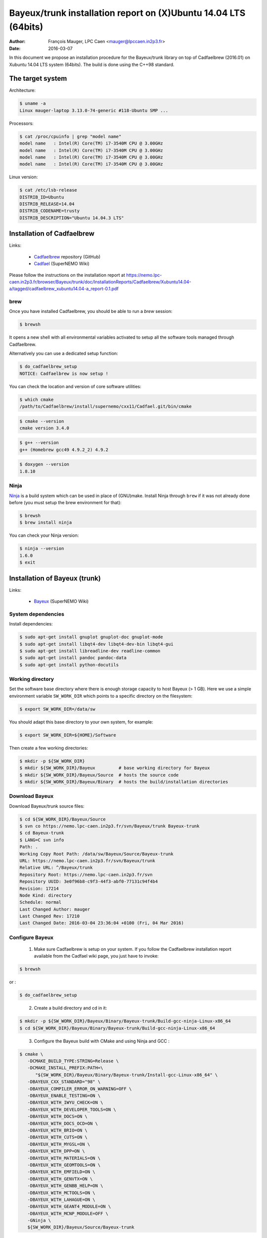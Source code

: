 ====================================================================
Bayeux/trunk installation report on (X)Ubuntu 14.04 LTS (64bits)
====================================================================

:Author: François Mauger, LPC Caen <mauger@lpccaen.in2p3.fr>
:Date:   2016-03-07

In this document we propose an installation procedure for the Bayeux/trunk
library on top of Cadfaelbrew (2016.01) on Xubuntu 14.04 LTS system (64bits).
The build is done using the C++98 standard.

The target system
=================

Architecture:

.. code:: sh

   $ uname -a
   Linux mauger-laptop 3.13.0-74-generic #118-Ubuntu SMP ...
..

Processors:

.. code:: sh

   $ cat /proc/cpuinfo | grep "model name"
   model name   : Intel(R) Core(TM) i7-3540M CPU @ 3.00GHz
   model name   : Intel(R) Core(TM) i7-3540M CPU @ 3.00GHz
   model name   : Intel(R) Core(TM) i7-3540M CPU @ 3.00GHz
   model name   : Intel(R) Core(TM) i7-3540M CPU @ 3.00GHz
..

Linux version:

.. code:: sh

   $ cat /etc/lsb-release
   DISTRIB_ID=Ubuntu
   DISTRIB_RELEASE=14.04
   DISTRIB_CODENAME=trusty
   DISTRIB_DESCRIPTION="Ubuntu 14.04.3 LTS"
..

.. raw:: latex

   \pagebreak

Installation of Cadfaelbrew
===============================

Links:

 * Cadfaelbrew_ repository (GitHub)
 * Cadfael_ (SuperNEMO Wiki)

.. _Cadfael: https://nemo.lpc-caen.in2p3.fr/wiki/Software/Cadfael
.. _Cadfaelbrew: https://github.com/SuperNEMO-DBD/cadfaelbrew


Please follow the instructions on the installation report at https://nemo.lpc-caen.in2p3.fr/browser/Bayeux/trunk/doc/InstallationReports/Cadfaelbrew/Xubuntu14.04-a/tagged/cadfaelbrew_xubuntu14.04-a_report-0.1.pdf

brew
------------

Once you have installed Cadfaelbrew, you should be able to run a *brew* session:

.. code:: sh

   $ brewsh
..

It opens a new shell with all environmental variables activated to setup all the software tools
managed through Cadfaelbrew.

Alternatively you can use a dedicated setup function:

.. code:: sh

   $ do_cadfaelbrew_setup
   NOTICE: Cadfaelbrew is now setup !
..

You can check the location and version of core software utilities:

.. code:: sh

   $ which cmake
   /path/to/Cadfaelbrew/install/supernemo/cxx11/Cadfael.git/bin/cmake
..

.. code:: sh

   $ cmake --version
   cmake version 3.4.0
..

.. code:: sh

   $ g++ --version
   g++ (Homebrew gcc49 4.9.2_2) 4.9.2
..

.. code:: sh

   $ doxygen --version
   1.8.10
..

Ninja
-------------

Ninja_ is  a build  system which  can be used  in place  of (GNU)make.
Install Ninja through ``brew`` if it  was not already done before (you
must setup the brew environment for that):

.. _Ninja: https://ninja-build.org/

.. code:: sh

   $ brewsh
   $ brew install ninja
..

You can check your Ninja version:

.. code:: sh

   $ ninja --version
   1.6.0
   $ exit
..

.. raw:: latex

   \pagebreak

Installation of Bayeux (trunk)
===============================

Links:

 * Bayeux_ (SuperNEMO Wiki)

.. _Bayeux: https://nemo.lpc-caen.in2p3.fr/wiki/Software/Bayeux

System dependencies
---------------------------

Install dependencies:

.. code:: sh

   $ sudo apt-get install gnuplot gnuplot-doc gnuplot-mode
   $ sudo apt-get install libqt4-dev libqt4-dev-bin libqt4-gui
   $ sudo apt-get install libreadline-dev readline-common
   $ sudo apt-get install pandoc pandoc-data
   $ sudo apt-get install python-docutils
..


Working directory
---------------------------

Set the software base directory where there is enough storage capacity
to host  Bayeux (> 1  GB). Here we  use a simple  environment variable
``SW_WORK_DIR``  which   points  to   a  specific  directory   on  the
filesystem:

.. code:: sh

   $ export SW_WORK_DIR=/data/sw
..

You should adapt this base directory to your own system, for example:

.. code:: sh

   $ export SW_WORK_DIR=${HOME}/Software
..

Then create a few working directories:

.. code:: sh

   $ mkdir -p ${SW_WORK_DIR}
   $ mkdir ${SW_WORK_DIR}/Bayeux         # base working directory for Bayeux
   $ mkdir ${SW_WORK_DIR}/Bayeux/Source  # hosts the source code
   $ mkdir ${SW_WORK_DIR}/Bayeux/Binary  # hosts the build/installation directories
..

Download Bayeux
---------------------

Download Bayeux/trunk source files:

.. code:: sh

   $ cd ${SW_WORK_DIR}/Bayeux/Source
   $ svn co https://nemo.lpc-caen.in2p3.fr/svn/Bayeux/trunk Bayeux-trunk
   $ cd Bayeux-trunk
   $ LANG=C svn info
   Path: .
   Working Copy Root Path: /data/sw/Bayeux/Source/Bayeux-trunk
   URL: https://nemo.lpc-caen.in2p3.fr/svn/Bayeux/trunk
   Relative URL: ^/Bayeux/trunk
   Repository Root: https://nemo.lpc-caen.in2p3.fr/svn
   Repository UUID: 3e0f96b8-c9f3-44f3-abf0-77131c94f4b4
   Revision: 17214
   Node Kind: directory
   Schedule: normal
   Last Changed Author: mauger
   Last Changed Rev: 17210
   Last Changed Date: 2016-03-04 23:36:04 +0100 (Fri, 04 Mar 2016)
..

Configure Bayeux
--------------------------

  1. Make sure Cadfaelbrew is setup on  your system. If you follow the
     Cadfaelbrew installation  report available from the  Cadfael wiki
     page, you just have to invoke:

.. code:: sh

      $ brewsh
..

or :

.. code:: sh

      $ do_cadfaelbrew_setup
..

  2. Create a build directory and cd in it:

.. code:: sh

      $ mkdir -p ${SW_WORK_DIR}/Bayeux/Binary/Bayeux-trunk/Build-gcc-ninja-Linux-x86_64
      $ cd ${SW_WORK_DIR}/Bayeux/Binary/Bayeux-trunk/Build-gcc-ninja-Linux-x86_64
..

  3. Configure the Bayeux build with CMake and using Ninja and GCC :

.. code:: sh

      $ cmake \
         -DCMAKE_BUILD_TYPE:STRING=Release \
         -DCMAKE_INSTALL_PREFIX:PATH=\
            "${SW_WORK_DIR}/Bayeux/Binary/Bayeux-trunk/Install-gcc-Linux-x86_64" \
         -DBAYEUX_CXX_STANDARD="98" \
         -DBAYEUX_COMPILER_ERROR_ON_WARNING=OFF \
         -DBAYEUX_ENABLE_TESTING=ON \
         -DBAYEUX_WITH_IWYU_CHECK=ON \
         -DBAYEUX_WITH_DEVELOPER_TOOLS=ON \
         -DBAYEUX_WITH_DOCS=ON \
         -DBAYEUX_WITH_DOCS_OCD=ON \
         -DBAYEUX_WITH_BRIO=ON \
         -DBAYEUX_WITH_CUTS=ON \
         -DBAYEUX_WITH_MYGSL=ON \
         -DBAYEUX_WITH_DPP=ON \
         -DBAYEUX_WITH_MATERIALS=ON \
         -DBAYEUX_WITH_GEOMTOOLS=ON \
         -DBAYEUX_WITH_EMFIELD=ON \
         -DBAYEUX_WITH_GENVTX=ON \
         -DBAYEUX_WITH_GENBB_HELP=ON \
         -DBAYEUX_WITH_MCTOOLS=ON \
         -DBAYEUX_WITH_LAHAGUE=ON \
         -DBAYEUX_WITH_GEANT4_MODULE=ON \
         -DBAYEUX_WITH_MCNP_MODULE=OFF \
         -GNinja \
         ${SW_WORK_DIR}/Bayeux/Source/Bayeux-trunk
..

Build
-----------------

Using 4 processors to go faster (depends on your machine):

.. code:: sh

   $ time ninja -j4
   ...
   real 12m6.886s
   user 43m4.932s
   sys  2m24.929s
..

.. raw:: latex

   \pagebreak

Quick check after build
---------------------------------

After the build step, Bayeux uses  the following hierarchy on the file
system:

.. code:: sh

   $ LANG=C tree -L 1 BuildProducts/
   BuildProducts/
   |-- bin/
   |-- include/
   |-- lib/
   `-- share/
..

Particularly, the shared libraries are:

.. code:: sh

   $ LANG=C tree -F BuildProducts/lib/
   BuildProducts/lib/
   |-- cmake/
   |   `-- Bayeux-2.1.0/
   |       |-- BayeuxConfig.cmake
   |       |-- BayeuxConfigVersion.cmake
   |       |-- BayeuxDocs.cmake
   |       `-- BayeuxTargets.cmake
   |-- libBayeux.so*
   `-- libBayeux_mctools_geant4.so*
..

Executable are in:

.. code:: sh

   $ LANG=C tree -L 1 -F BuildProducts/bin/
   BuildProducts/bin/
   |-- bxdpp_processing*
   |-- bxg4_production*
   |-- bxgenbb_inspector*
   |-- bxgenbb_mkskelcfg*
   |-- bxgenvtx_mkskelcfg*
   |-- bxgenvtx_production*
   |-- bxgeomtools_inspector*
   |-- bxgeomtools_mkskelcfg*
   |-- bxmaterials_diagnose*
   |-- bxmaterials_inspector*
   |-- bxmctools_g4_mkskelcfg*
   |-- bxocd_make_doc*
   |-- bxocd_manual*
   |-- bxocd_sort_classnames.py*
   |-- bxquery*
   `-- bxtests/
..

These  directories  and  files  will be  copied  in  the  installation
directory.

..
    .. raw:: latex

..  \pagebreak

Test programs
---------------------------------

Before to do the final installation, we run the test programs:

.. code:: sh

   $ ninja test
   [1/1] Running tests...
   Test project /data/sw/Bayeux/Binary/Bayeux-trunk/Build-gcc-ninja-Linux-x86_64
           Start   1: datatools-test_reflection_0
     1/303 Test   #1: datatools-test_reflection_0 .......   Passed    0.28 sec
   ...
   303/303 Test #303: bayeux-test_bayeux ................   Passed    0.09 sec

   100% tests passed, 0 tests failed out of 303

   Total Test time (real) =  83.62 sec
..

.. raw:: latex

   \pagebreak

Installation
====================

Run:

.. code:: sh

   $ ninja install
   ...
..

Check installation
-----------------------

Browse the installation directory:

.. code:: sh

   $ LANG=C tree -L 3 -F \
     ${SW_WORK_DIR}/Bayeux/Binary/Bayeux-trunk/Install-gcc-Linux-x86_64
   /data/sw/Bayeux/Binary/Bayeux-trunk/Install-gcc-Linux-x86_64
   |-- bin/
   |   |-- bxdpp_processing*
   |   |-- bxg4_production*
   |   |-- bxgenbb_inspector*
   |   |-- bxgenbb_mkskelcfg*
   |   |-- bxgenvtx_mkskelcfg*
   |   |-- bxgenvtx_production*
   |   |-- bxgeomtools_inspector*
   |   |-- bxgeomtools_mkskelcfg*
   |   |-- bxmaterials_inspector*
   |   |-- bxmctools_g4_mkskelcfg*
   |   |-- bxocd_make_doc*
   |   |-- bxocd_manual*
   |   |-- bxocd_sort_classnames.py*
   |   `-- bxquery*
   |-- include/
   |   `-- bayeux/
   |       |-- bayeux.h
   |       |-- bayeux_config.h
   |       |-- brio/
   |       |-- cuts/
   |       |-- datatools/
   |       |-- dpp/
   |       |-- emfield/
   |       |-- genbb_help/
   |       |-- genvtx/
   |       |-- geomtools/
   |       |-- materials/
   |       |-- mctools/
   |       |-- mygsl/
   |       |-- qt/
   |       |-- reloc.h
   |       `-- version.h
   |-- lib/
   |   |-- cmake/
   |   |   `-- Bayeux-2.1.0/
   |   |-- libBayeux.so
   |   `-- libBayeux_mctools_geant4.so
   `-- share/
       `-- Bayeux-2.1.0/
           |-- Documentation/
           |-- examples/
           `-- resources/
..

.. raw:: latex

   \pagebreak
..

Suggestions for a Bash setup (see below)
----------------------------------------------------

 1. Define convenient environmental variables:

.. code:: sh

   $ export SW_WORK_DIR=/data/sw
   $ export BX_INSTALL_DIR=\
       "${SW_WORK_DIR}/Bayeux/Binary/Bayeux-trunk/Install-gcc-Linux-x86_64"
..

 2. The only configuration you need now is:

.. code:: sh

   $ export PATH=${BX_INSTALL_DIR}/bin:${PATH}
..

    There is no need to update the ``LD_LIBRARY_PATH`` environment variable because Bayeux
    uses RPATH. So you **should NOT** use the following:

.. code:: sh

   $ export LD_LIBRARY_PATH=${BX_INSTALL_DIR}/lib:${LD_LIBRARY_PATH}
..

 3. After setting ``PATH`` as shown above, you can check where some of the
    executable are installed:

.. code:: sh

   $ which bxquery
   /data/sw/Bayeux/Binary/Bayeux-trunk/Install-gcc-Linux-x86_64/bin/bxquery
..

    Check datatools' OCD tool:

.. code:: sh

      $ which bxocd_manual
      /data/sw/Bayeux/Binary/Bayeux-trunk/Install-gcc-Linux-x86_64/bin/bxocd_manual
      $ bxocd_manual --action list
      List of registered class IDs :
      cuts::accept_cut
      cuts::and_cut
      ...
      mygsl::histogram_pool
..

    Check geometry tools; cd in the Bayeux/geomtools example #01:

.. code:: sh

      $ cd ${SW_WORK_DIR}/Bayeux/Source/Bayeux-trunk/source/bxgeomtools/examples/ex01
      $ export CONFIG_DIR=$(pwd)/config
      $ bxgeomtools_inspector --manager-config config/manager.conf
..

.. code::

        G E O M T O O L S    I N S P E C T O R
        Version 5.0.0

        Copyright (C) 2009-2015
        Francois Mauger, Xavier Garrido, Benoit Guillon,
        Ben Morgan and Arnaud Chapon

        immediate help: type "help"
        quit:           type "quit"
        support:        Gnuplot display
        support:        Root display from GDML

      geomtools> help
      ...
      geomtools> display --help
      ...
      geomtools> display
      ...
      geomtools> list_of_logicals
      ...
      geomtools> display optical_module.model.log
      ...
      geomtools> list_of_gids --with-category optical_module.gc
      List of available GIDs :
        [2020:0.0] as 'optical_module.gc'       [2020:0.1] as 'optical_module.gc'
        [2020:1.0] as 'optical_module.gc'       [2020:1.1] as 'optical_module.gc'
      geomtools> display [2020:0.1]

      Press [Enter] to continue...

      geomtools>  export_gdml bxgeomtools_test.gdml
      GDML file 'bxgeomtools_test.gdml' has been generated !
      geomtools> quit
..

Conclusion:

 * No problem for compiling, running tests and examples.


.. raw:: latex

   \pagebreak

Setup your environment for Bayeux
==================================

Here we explicitely *load/setup* the Bayeux environment from a Bash shell
with a dedicated function defined in my ``~/.bashrc`` startup file:

.. code:: sh

   # The base directory of all the software (convenient path variable):
   export SW_WORK_DIR=/data/sw

   # The Bayeux/trunk setup function:
   function do_bayeux_trunk_setup()
   {
    do_cadfaelbrew_setup # Automatically load the Cadfaelbrew dependency
    if [ -n "${BX_INSTALL_DIR}" ]; then
      echo "ERROR: Bayeux/trunk is already setup !" >&2
      return 1
    fi
    export BX_INSTALL_DIR=${SW_WORK_DIR}/Bayeux/Binary/Bayeux-trunk/Install-gcc-Linux-x86_64
    export PATH=${BX_INSTALL_DIR}/bin:${PATH}
    echo "NOTICE: Bayeux/trunk is now setup !" >&2
    return;
   }
   export -f do_bayeux_trunk_setup

   # Special alias:
   alias do_bayeux_dev_setup="do_bayeux_trunk_setup"
..

When one wants to use pieces of software from Bayeux, one runs:

.. code:: sh

   $ do_bayeux_dev_setup
..

Then all executable are usable from the Bayeux installation directory:

.. code:: sh

   $ which bxocd_manual
   ...
   $ which bxgeomtools_inspector
   ...
   $ which bxg4_production
   ...
..

.. raw:: latex

   \pagebreak

Update the source code from the Bayeux/trunk
============================================

1. Activate the Cadfaelbrew environment:

.. code:: sh

   $ do_cadfaelbrew_setup
..

   or enter a ``brew`` shell:

.. code:: sh

   $ brewsh
..

2. Cd in the Bayeux/trunk source directory:

.. code:: sh

   $ cd ${SW_WORK_DIR}/Bayeux/Source/Bayeux-trunk
..

3. Update the source code:

.. code:: sh

   $ svn up
..

4. Cd in the Bayeux/trunk build directory:

.. code:: sh

   $ cd ${SW_WORK_DIR}/Bayeux/Binary/Bayeux-trunk/Build-gcc-ninja-Linux-x86_64
..

5. You may need to clean the build directory:

.. code:: sh

   $ ninja -clean
..

   and even to completely delete it to rebuild from scratch:

.. code:: sh

   $ cd ${SW_WORK_DIR}/Bayeux/Binary/Bayeux-trunk/
   $ rm -fr Build-gcc-ninja-Linux-x86_64
   $ mkdir Build-gcc-ninja-Linux-x86_64
   $ cd Build-gcc-ninja-Linux-x86_64
..

   then reconfigure (see above).

6. You may need to delete the install tree:

.. code:: sh

   $ rm -fr ${SW_WORK_DIR}/Bayeux/Binary/Bayeux-trunk/Install-gcc-Linux-x86_64
..

7. Rebuild, test and install:

.. code:: sh

   $ ninja -j4
   $ ninja test
   $ ninja install
..

.. raw:: latex

   \pagebreak

Alternative: build Bayeux with GNU make
===================================================

a. Build dir:

.. code:: sh

      $ mkdir -p ${SW_WORK_DIR}/Bayeux/Binary/Bayeux-trunk/Build-gcc-gnumake-Linux-x86_64
      $ cd ${SW_WORK_DIR}/Bayeux/Binary/Bayeux-trunk/Build-gcc-gnumake-Linux-x86_64
..

b. Configure Bayeux with CMake and GNU make (default build system):

.. code:: sh

      $ cmake \
         -DCMAKE_BUILD_TYPE:STRING=Release \
         -DCMAKE_INSTALL_PREFIX:PATH=\
           ${SW_WORK_DIR}/Bayeux/Binary/Bayeux-trunk/Install-gcc-Linux-x86_64 \
         -DBAYEUX_CXX_STANDARD="98" \
         -DBAYEUX_COMPILER_ERROR_ON_WARNING=OFF \
         -DBAYEUX_ENABLE_TESTING=ON \
         -DBAYEUX_WITH_DEVELOPER_TOOLS=ON \
         -DBAYEUX_WITH_IWYU_CHECK=ON \
         -DBAYEUX_WITH_DOCS=ON \
         -DBAYEUX_WITH_DOCS_OCD=ON \
         -DBAYEUX_WITH_BRIO=ON \
         -DBAYEUX_WITH_CUTS=ON \
         -DBAYEUX_WITH_MYGSL=ON \
         -DBAYEUX_WITH_DPP=ON \
         -DBAYEUX_WITH_MATERIALS=ON \
         -DBAYEUX_WITH_GEOMTOOLS=ON \
         -DBAYEUX_WITH_EMFIELD=ON \
         -DBAYEUX_WITH_GENVTX=ON \
         -DBAYEUX_WITH_GENBB_HELP=ON \
         -DBAYEUX_WITH_MCTOOLS=ON \
         -DBAYEUX_WITH_LAHAGUE=ON \
         -DBAYEUX_WITH_GEANT4_MODULE=ON \
         -DBAYEUX_WITH_MCNP_MODULE=OFF \
         ${SW_WORK_DIR}/Bayeux/Source/Bayeux-trunk
..

c. Build, test and install:

.. code:: sh

   $ time make -j4
   ...
   $ make test
   $ make install
..
